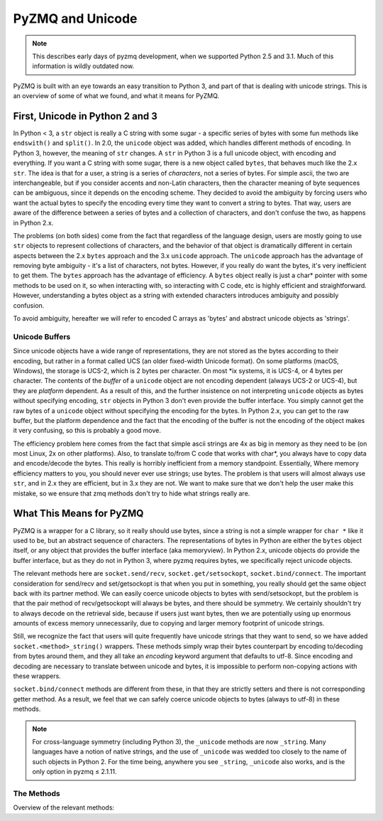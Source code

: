.. _unicode:

PyZMQ and Unicode
=================

.. note::

    This describes early days of pyzmq development,
    when we supported Python 2.5 and 3.1.
    Much of this information is wildly outdated now.

PyZMQ is built with an eye towards an easy transition to Python 3, and part of
that is dealing with unicode strings. This is an overview of some of what we
found, and what it means for PyZMQ.

First, Unicode in Python 2 and 3
********************************

In Python < 3, a ``str`` object is really a C string with some sugar - a
specific series of bytes with some fun methods like ``endswith()`` and
``split()``. In 2.0, the ``unicode`` object was added, which handles different
methods of encoding. In Python 3, however, the meaning of ``str`` changes. A
``str`` in Python 3 is a full unicode object, with encoding and everything. If
you want a C string with some sugar, there is a new object called ``bytes``,
that behaves much like the 2.x ``str``. The idea is that for a user, a string is
a series of *characters*, not a series of bytes. For simple ascii, the two are
interchangeable, but if you consider accents and non-Latin characters, then the
character meaning of byte sequences can be ambiguous, since it depends on the
encoding scheme. They decided to avoid the ambiguity by forcing users who want
the actual bytes to specify the encoding every time they want to convert a
string to bytes. That way, users are aware of the difference between a series of
bytes and a collection of characters, and don't confuse the two, as happens in
Python 2.x.

The problems (on both sides) come from the fact that regardless of the language
design, users are mostly going to use ``str`` objects to represent collections
of characters, and the behavior of that object is dramatically different in
certain aspects between the 2.x ``bytes`` approach and the 3.x ``unicode``
approach. The ``unicode`` approach has the advantage of removing byte ambiguity
- it's a list of characters, not bytes. However, if you really do want the
bytes, it's very inefficient to get them. The ``bytes`` approach has the
advantage of efficiency. A ``bytes`` object really is just a char* pointer with
some methods to be used on it, so when interacting with, so interacting with C
code, etc is highly efficient and straightforward. However, understanding a
bytes object as a string with extended characters introduces ambiguity and
possibly confusion.

To avoid ambiguity, hereafter we will refer to encoded C arrays as 'bytes' and
abstract unicode objects as 'strings'.

Unicode Buffers
---------------

Since unicode objects have a wide range of representations, they are not stored
as the bytes according to their encoding, but rather in a format called UCS (an
older fixed-width Unicode format). On some platforms (macOS, Windows), the storage
is UCS-2, which is 2 bytes per character. On most \*ix systems, it is UCS-4, or
4 bytes per character. The contents of the *buffer* of a ``unicode`` object are
not encoding dependent (always UCS-2 or UCS-4), but they are *platform*
dependent. As a result of this, and the further insistence on not interpreting
``unicode`` objects as bytes without specifying encoding, ``str`` objects in
Python 3 don't even provide the buffer interface. You simply cannot get the raw
bytes of a ``unicode`` object without specifying the encoding for the bytes. In
Python 2.x, you can get to the raw buffer, but the platform dependence and the
fact that the encoding of the buffer is not the encoding of the object makes it
very confusing, so this is probably a good move.

The efficiency problem here comes from the fact that simple ascii strings are 4x
as big in memory as they need to be (on most Linux, 2x on other platforms).
Also, to translate to/from C code that works with char*, you always have to copy
data and encode/decode the bytes. This really is horribly inefficient from a
memory standpoint. Essentially, Where memory efficiency matters to you, you
should never ever use strings; use bytes. The problem is that users will almost
always use ``str``, and in 2.x they are efficient, but in 3.x they are not. We
want to make sure that we don't help the user make this mistake, so we ensure
that zmq methods don't try to hide what strings really are.

What This Means for PyZMQ
*************************

PyZMQ is a wrapper for a C library, so it really should use bytes, since a
string is not a simple wrapper for ``char *`` like it used to be, but an
abstract sequence of characters. The representations of bytes in Python are
either the ``bytes`` object itself, or any object that provides the buffer
interface (aka memoryview). In Python 2.x, unicode objects do provide the buffer
interface, but as they do not in Python 3, where pyzmq requires bytes, we
specifically reject unicode objects.

The relevant methods here are ``socket.send/recv``, ``socket.get/setsockopt``,
``socket.bind/connect``. The important consideration for send/recv and
set/getsockopt is that when you put in something, you really should get the same
object back with its partner method. We can easily coerce unicode objects to
bytes with send/setsockopt, but the problem is that the pair method of
recv/getsockopt will always be bytes, and there should be symmetry. We certainly
shouldn't try to always decode on the retrieval side, because if users just want
bytes, then we are potentially using up enormous amounts of excess memory
unnecessarily, due to copying and larger memory footprint of unicode strings.

Still, we recognize the fact that users will quite frequently have unicode
strings that they want to send, so we have added ``socket.<method>_string()``
wrappers. These methods simply wrap their bytes counterpart by encoding
to/decoding from bytes around them, and they all take an `encoding` keyword
argument that defaults to utf-8. Since encoding and decoding are necessary to
translate between unicode and bytes, it is impossible to perform non-copying
actions with these wrappers.

``socket.bind/connect`` methods are different from these, in that they are
strictly setters and there is not corresponding getter method. As a result, we
feel that we can safely coerce unicode objects to bytes (always to utf-8) in
these methods.

.. note::

    For cross-language symmetry (including Python 3), the ``_unicode`` methods
    are now ``_string``. Many languages have a notion of native strings, and
    the use of ``_unicode`` was wedded too closely to the name of such objects
    in Python 2.  For the time being, anywhere you see ``_string``, ``_unicode``
    also works, and is the only option in pyzmq ≤ 2.1.11.


The Methods
-----------

Overview of the relevant methods:

.. py:function::    socket.bind(self, addr)

        `addr` is ``bytes`` or ``unicode``. If ``unicode``,
        encoded to utf-8 ``bytes``

.. py:function::    socket.connect(self, addr)

        `addr` is ``bytes`` or ``unicode``. If ``unicode``,
        encoded to utf-8 ``bytes``

.. py:function::    socket.send(self, object obj, flags=0, copy=True)

        `obj` is ``bytes`` or provides buffer interface.

        if `obj` is ``unicode``, raise ``TypeError``

.. py:function::    socket.recv(self, flags=0, copy=True)

        returns ``bytes`` if `copy=True`

        returns ``zmq.Message`` if `copy=False`:

            `message.buffer` is a buffer view of the ``bytes``

            `str(message)` provides the ``bytes``

            `unicode(message)` decodes `message.buffer` with utf-8

.. py:function::    socket.send_string(self, unicode s, flags=0, encoding='utf-8')

        takes a ``unicode`` string `s`, and sends the ``bytes``
        after encoding without an extra copy, via:

        `socket.send(s.encode(encoding), flags, copy=False)`

.. py:function::    socket.recv_string(self, flags=0, encoding='utf-8')

        always returns ``unicode`` string

        there will be a ``UnicodeError`` if it cannot decode the buffer

        performs non-copying `recv`, and decodes the buffer with `encoding`

.. py:function::    socket.setsockopt(self, opt, optval)

        only accepts ``bytes``  for `optval` (or ``int``, depending on `opt`)

        ``TypeError`` if ``unicode`` or anything else

.. py:function::    socket.getsockopt(self, opt)

        returns ``bytes`` (or ``int``), never ``unicode``

.. py:function::    socket.setsockopt_string(self, opt, unicode optval, encoding='utf-8')

        accepts ``unicode`` string for `optval`

        encodes `optval` with `encoding` before passing the ``bytes`` to
        `setsockopt`

.. py:function::    socket.getsockopt_string(self, opt, encoding='utf-8')

        always returns ``unicode`` string, after decoding with `encoding`

        note that `zmq.IDENTITY` is the only `sockopt` with a string value
        that can be queried with `getsockopt`
